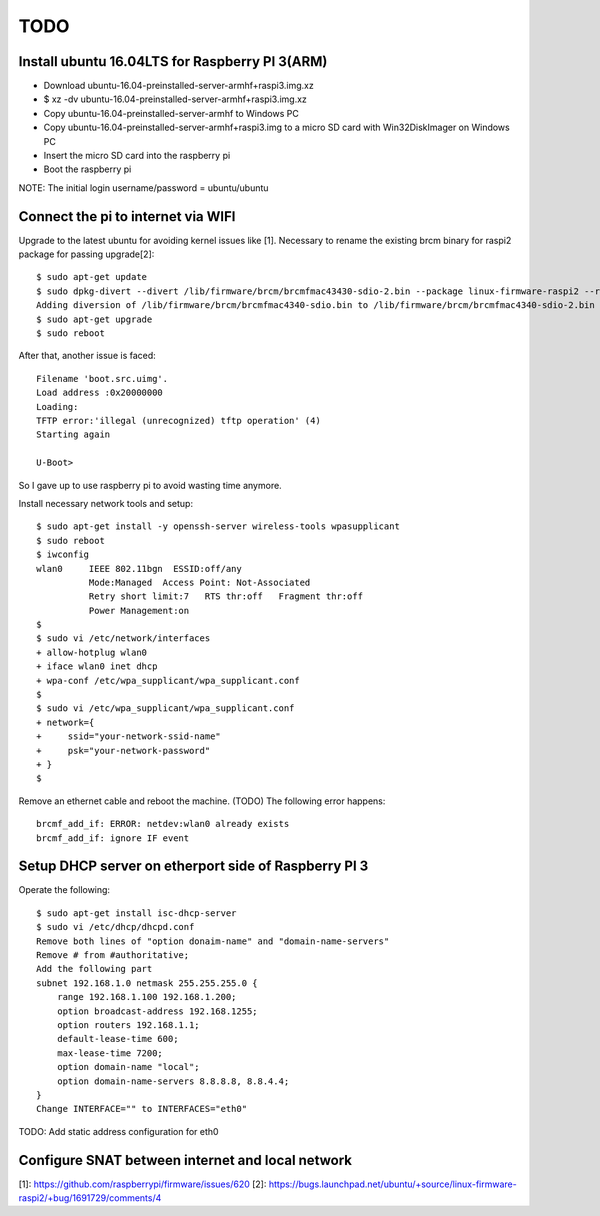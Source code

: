 TODO
====

Install ubuntu 16.04LTS for Raspberry PI 3(ARM)
-----------------------------------------------

* Download ubuntu-16.04-preinstalled-server-armhf+raspi3.img.xz
* $ xz -dv ubuntu-16.04-preinstalled-server-armhf+raspi3.img.xz
* Copy ubuntu-16.04-preinstalled-server-armhf to Windows PC
* Copy ubuntu-16.04-preinstalled-server-armhf+raspi3.img to a micro SD card with Win32DiskImager on Windows PC
* Insert the micro SD card into the raspberry pi
* Boot the raspberry pi
NOTE: The initial login username/password = ubuntu/ubuntu

Connect the pi to internet via WIFI
-----------------------------------

Upgrade to the latest ubuntu for avoiding kernel issues like [1].
Necessary to rename the existing brcm binary for raspi2 package for passing upgrade[2]::

 $ sudo apt-get update
 $ sudo dpkg-divert --divert /lib/firmware/brcm/brcmfmac43430-sdio-2.bin --package linux-firmware-raspi2 --rename --add /lib/firmware/brcm/brcmfmac43430-sdio.bin
 Adding diversion of /lib/firmware/brcm/brcmfmac4340-sdio.bin to /lib/firmware/brcm/brcmfmac4340-sdio-2.bin by linux-firmware-raspi2
 $ sudo apt-get upgrade
 $ sudo reboot

After that, another issue is faced::

 Filename 'boot.src.uimg'.
 Load address :0x20000000
 Loading:
 TFTP error:'illegal (unrecognized) tftp operation' (4)
 Starting again

 U-Boot>

So I gave up to use raspberry pi to avoid wasting time anymore.

Install necessary network tools and setup::

 $ sudo apt-get install -y openssh-server wireless-tools wpasupplicant
 $ sudo reboot
 $ iwconfig
 wlan0     IEEE 802.11bgn  ESSID:off/any
           Mode:Managed  Access Point: Not-Associated
           Retry short limit:7   RTS thr:off   Fragment thr:off
           Power Management:on
 $
 $ sudo vi /etc/network/interfaces
 + allow-hotplug wlan0
 + iface wlan0 inet dhcp
 + wpa-conf /etc/wpa_supplicant/wpa_supplicant.conf
 $
 $ sudo vi /etc/wpa_supplicant/wpa_supplicant.conf
 + network={
 +     ssid="your-network-ssid-name"
 +     psk="your-network-password"
 + }
 $

Remove an ethernet cable and reboot the machine.
(TODO) The following error happens::
 brcmf_add_if: ERROR: netdev:wlan0 already exists
 brcmf_add_if: ignore IF event

Setup DHCP server on etherport side of Raspberry PI 3
-----------------------------------------------------

Operate the following::

 $ sudo apt-get install isc-dhcp-server
 $ sudo vi /etc/dhcp/dhcpd.conf
 Remove both lines of "option donaim-name" and "domain-name-servers"
 Remove # from #authoritative;
 Add the following part
 subnet 192.168.1.0 netmask 255.255.255.0 {
     range 192.168.1.100 192.168.1.200;
     option broadcast-address 192.168.1255;
     option routers 192.168.1.1;
     default-lease-time 600;
     max-lease-time 7200;
     option domain-name "local";
     option domain-name-servers 8.8.8.8, 8.8.4.4;
 }
 Change INTERFACE="" to INTERFACES="eth0"

TODO: Add static address configuration for eth0

Configure SNAT between internet and local network
-------------------------------------------------

[1]: https://github.com/raspberrypi/firmware/issues/620
[2]: https://bugs.launchpad.net/ubuntu/+source/linux-firmware-raspi2/+bug/1691729/comments/4
